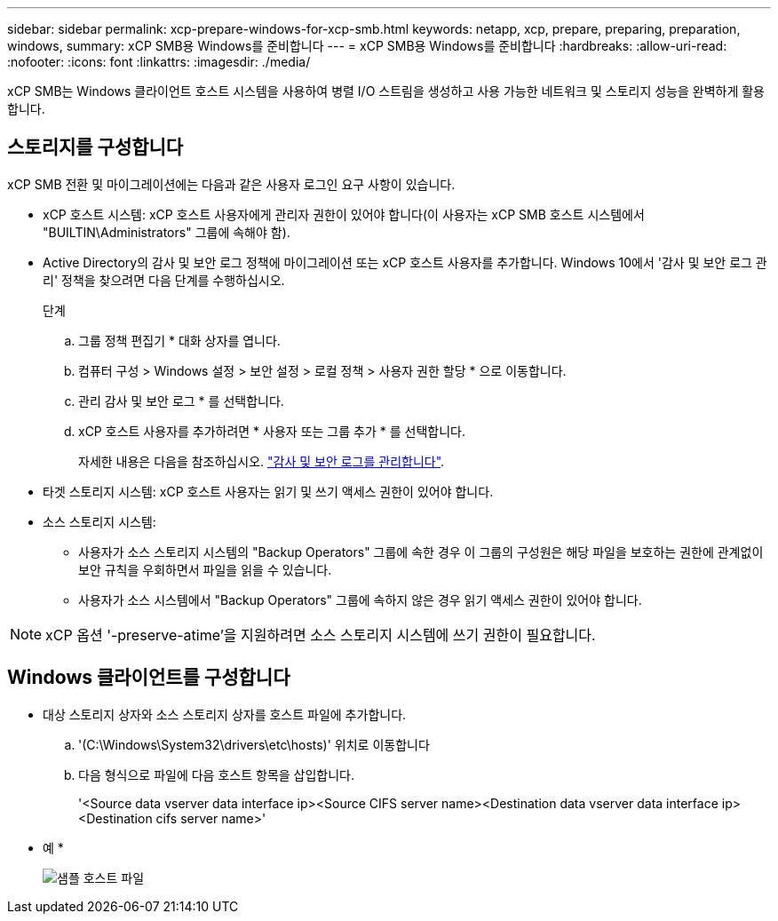 ---
sidebar: sidebar 
permalink: xcp-prepare-windows-for-xcp-smb.html 
keywords: netapp, xcp, prepare, preparing, preparation, windows, 
summary: xCP SMB용 Windows를 준비합니다 
---
= xCP SMB용 Windows를 준비합니다
:hardbreaks:
:allow-uri-read: 
:nofooter: 
:icons: font
:linkattrs: 
:imagesdir: ./media/


[role="lead"]
xCP SMB는 Windows 클라이언트 호스트 시스템을 사용하여 병렬 I/O 스트림을 생성하고 사용 가능한 네트워크 및 스토리지 성능을 완벽하게 활용합니다.



== 스토리지를 구성합니다

xCP SMB 전환 및 마이그레이션에는 다음과 같은 사용자 로그인 요구 사항이 있습니다.

* xCP 호스트 시스템: xCP 호스트 사용자에게 관리자 권한이 있어야 합니다(이 사용자는 xCP SMB 호스트 시스템에서 "BUILTIN\Administrators" 그룹에 속해야 함).
* Active Directory의 감사 및 보안 로그 정책에 마이그레이션 또는 xCP 호스트 사용자를 추가합니다. Windows 10에서 '감사 및 보안 로그 관리' 정책을 찾으려면 다음 단계를 수행하십시오.
+
.단계
.. 그룹 정책 편집기 * 대화 상자를 엽니다.
.. 컴퓨터 구성 > Windows 설정 > 보안 설정 > 로컬 정책 > 사용자 권한 할당 * 으로 이동합니다.
.. 관리 감사 및 보안 로그 * 를 선택합니다.
.. xCP 호스트 사용자를 추가하려면 * 사용자 또는 그룹 추가 * 를 선택합니다.
+
자세한 내용은 다음을 참조하십시오. link:https://docs.microsoft.com/en-us/previous-versions/windows/it-pro/windows-server-2012-r2-and-2012/dn221953(v%3Dws.11)["감사 및 보안 로그를 관리합니다"^].



* 타겟 스토리지 시스템: xCP 호스트 사용자는 읽기 및 쓰기 액세스 권한이 있어야 합니다.
* 소스 스토리지 시스템:
+
** 사용자가 소스 스토리지 시스템의 "Backup Operators" 그룹에 속한 경우 이 그룹의 구성원은 해당 파일을 보호하는 권한에 관계없이 보안 규칙을 우회하면서 파일을 읽을 수 있습니다.
** 사용자가 소스 시스템에서 "Backup Operators" 그룹에 속하지 않은 경우 읽기 액세스 권한이 있어야 합니다.





NOTE: xCP 옵션 '-preserve-atime'을 지원하려면 소스 스토리지 시스템에 쓰기 권한이 필요합니다.



== Windows 클라이언트를 구성합니다

* 대상 스토리지 상자와 소스 스토리지 상자를 호스트 파일에 추가합니다.
+
.. '(C:\Windows\System32\drivers\etc\hosts)' 위치로 이동합니다
.. 다음 형식으로 파일에 다음 호스트 항목을 삽입합니다.
+
'<Source data vserver data interface ip><Source CIFS server name><Destination data vserver data interface ip><Destination cifs server name>'

+
* 예 *

+
image:xcp_image17.png["샘플 호스트 파일"]




